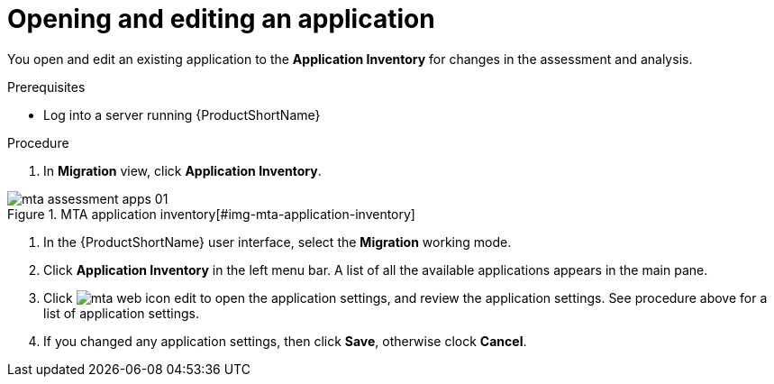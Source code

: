 // Module included in the following assemblies:
//
// * docs/web-console-guide/master.adoc

:_content-type: PROCEDURE
[id="mta-web-edit-application_{context}"]
= Opening and editing an application

You open and edit an existing application to the *Application Inventory* for changes in the assessment and analysis.

.Prerequisites

* Log into a server running {ProductShortName}

.Procedure

. In *Migration* view, click *Application Inventory*.

// Get updated image for MTA
.MTA application inventory[#img-mta-application-inventory]
image::mta-assessment-apps-01.png[]

. In the {ProductShortName} user interface, select the *Migration* working mode.
. Click *Application Inventory* in the left menu bar. A list of all the available applications appears in the main pane. 
. Click image:mta-web-icon-edit.png[] to open the application settings, and review the application settings. See procedure above for a list of application settings.
. If you changed any application settings, then click *Save*, otherwise clock *Cancel*.

// [Verification]
